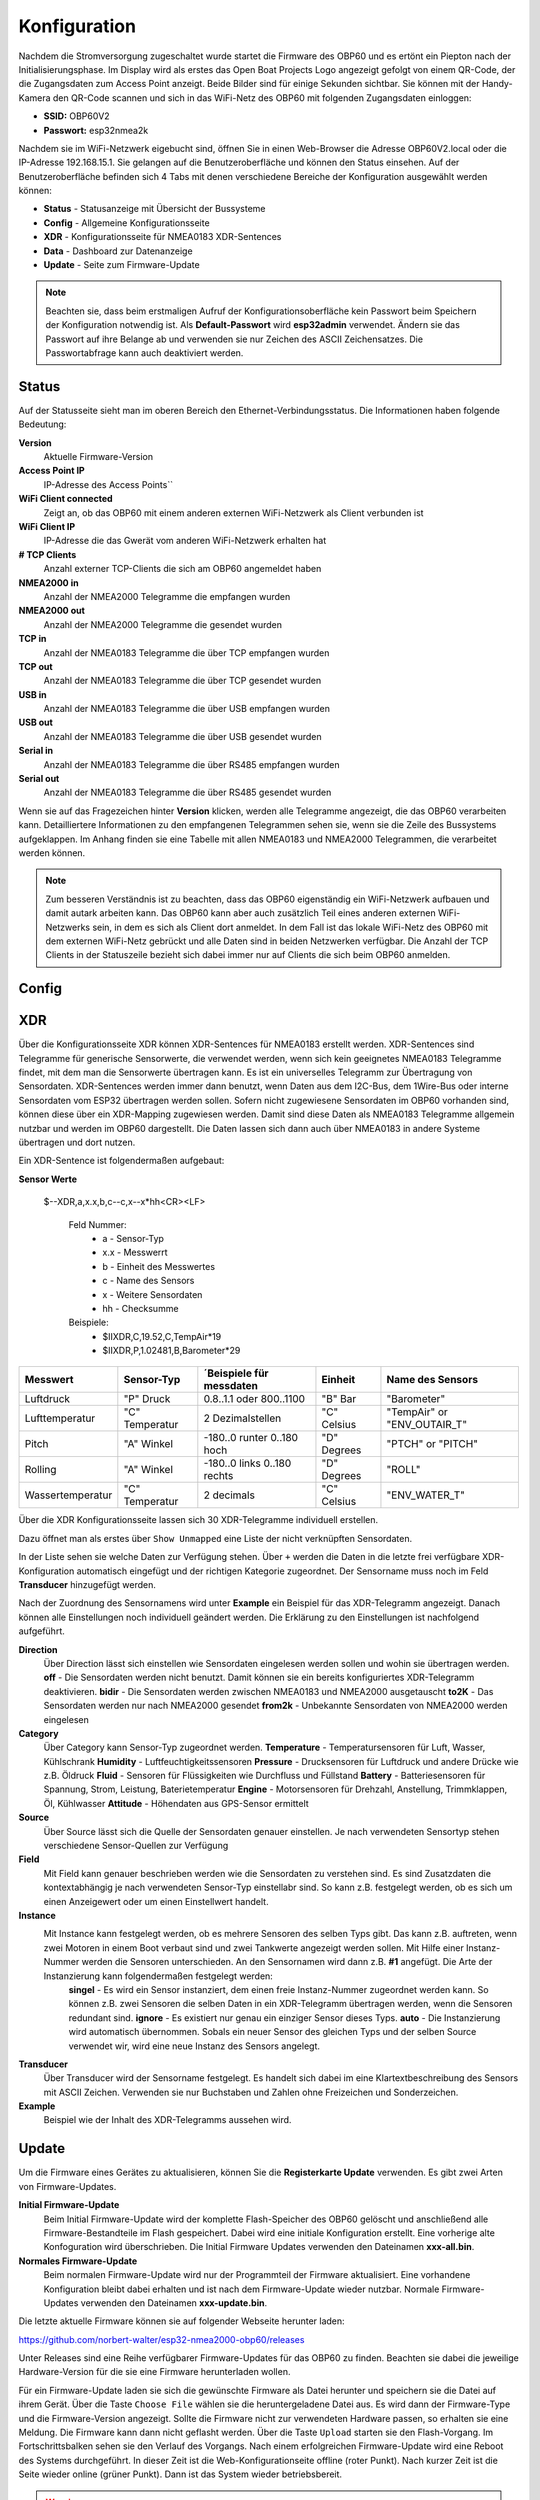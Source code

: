 Konfiguration
=============

Nachdem die Stromversorgung zugeschaltet wurde startet die Firmware des OBP60 und es ertönt ein Piepton nach der Initialisierungsphase. Im Display wird als erstes das Open Boat Projects Logo angezeigt gefolgt von einem QR-Code, der die Zugangsdaten zum Access Point anzeigt. Beide Bilder sind für einige Sekunden sichtbar. Sie können mit der Handy-Kamera den QR-Code scannen und sich in das WiFi-Netz des OBP60 mit folgenden Zugangsdaten einloggen:

* **SSID:** OBP60V2
* **Passwort:** esp32nmea2k

Nachdem sie im WiFi-Netzwerk eigebucht sind, öffnen Sie in einen Web-Browser die Adresse OBP60V2.local oder die IP-Adresse 192.168.15.1. Sie gelangen auf die Benutzeroberfläche und können den Status einsehen. Auf der Benutzeroberfläche befinden sich 4 Tabs mit denen verschiedene Bereiche der Konfiguration ausgewählt werden können:

* **Status** - Statusanzeige mit Übersicht der Bussysteme
* **Config** - Allgemeine Konfigurationsseite
* **XDR** - Konfigurationsseite für NMEA0183 XDR-Sentences
* **Data** - Dashboard zur Datenanzeige
* **Update** - Seite zum Firmware-Update

.. note::
	Beachten sie, dass beim erstmaligen Aufruf der Konfigurationsoberfläche kein Passwort beim Speichern der Konfiguration notwendig ist. Als **Default-Passwort** wird **esp32admin** verwendet. Ändern sie das Passwort auf ihre Belange ab und verwenden sie nur Zeichen des ASCII Zeichensatzes. Die Passwortabfrage kann auch deaktiviert werden.

Status
------

Auf der Statusseite sieht man im oberen Bereich den Ethernet-Verbindungsstatus. Die Informationen haben folgende Bedeutung:

**Version**
	Aktuelle Firmware-Version
**Access Point IP**
	IP-Adresse des Access Points``
**WiFi Client connected**
	Zeigt an, ob das OBP60 mit einem anderen externen WiFi-Netzwerk als Client verbunden ist
**WiFi Client IP**
	IP-Adresse die das Gwerät vom anderen WiFi-Netzwerk erhalten hat
**# TCP Clients**
	Anzahl externer TCP-Clients die sich am OBP60 angemeldet haben
**NMEA2000 in**
	Anzahl der NMEA2000 Telegramme die empfangen wurden
**NMEA2000 out**
	Anzahl der NMEA2000 Telegramme die gesendet wurden
**TCP in**
	Anzahl der NMEA0183 Telegramme die über TCP empfangen wurden
**TCP out**
	Anzahl der NMEA0183 Telegramme die über TCP gesendet wurden
**USB in**
	Anzahl der NMEA0183 Telegramme die über USB empfangen wurden
**USB out**
	Anzahl der NMEA0183 Telegramme die über USB gesendet wurden
**Serial in**
	Anzahl der NMEA0183 Telegramme die über RS485 empfangen wurden
**Serial out**
	Anzahl der NMEA0183 Telegramme die über RS485 gesendet wurden

Wenn sie auf das Fragezeichen hinter **Version** klicken, werden alle Telegramme angezeigt, die das OBP60 verarbeiten kann. Detailliertere Informationen zu den empfangenen Telegrammen sehen sie, wenn sie die Zeile des Bussystems aufgeklappen. Im Anhang finden sie eine Tabelle mit allen NMEA0183 und NMEA2000 Telegrammen, die verarbeitet werden können.

.. note::
	Zum besseren Verständnis ist zu beachten, dass das OBP60 eigenständig ein WiFi-Netzwerk aufbauen und damit autark arbeiten kann. Das OBP60 kann aber auch zusätzlich Teil eines anderen externen WiFi-Netzwerks sein, in dem es sich als Client dort anmeldet. In dem Fall ist das lokale WiFi-Netz des OBP60 mit dem externen WiFi-Netz gebrückt und alle Daten sind in beiden Netzwerken verfügbar. Die Anzahl der TCP Clients in der Statuszeile bezieht sich dabei immer nur auf Clients die sich beim OBP60 anmelden.
	
Config
------

XDR
---

Über die Konfigurationsseite XDR können XDR-Sentences für NMEA0183 erstellt werden. XDR-Sentences sind Telegramme für generische Sensorwerte, die verwendet werden, wenn sich kein geeignetes NMEA0183 Telegramme findet, mit dem man die Sensorwerte übertragen kann. Es ist ein universelles Telegramm zur Übertragung von Sensordaten. XDR-Sentences werden immer dann benutzt, wenn Daten aus dem I2C-Bus, dem 1Wire-Bus oder interne Sensordaten vom ESP32 übertragen werden sollen. Sofern nicht zugewiesene Sensordaten im OBP60 vorhanden sind, können diese über ein XDR-Mapping zugewiesen werden. Damit sind diese Daten als NMEA0183 Telegramme allgemein nutzbar und werden im OBP60 dargestellt. Die Daten lassen sich dann auch über NMEA0183 in andere Systeme übertragen und dort nutzen.

Ein XDR-Sentence ist folgendermaßen aufgebaut:

**Sensor Werte**

   $--XDR,a,x.x,b,c--c,x--x*hh<CR><LF>

    Feld Nummer:
		* a - Sensor-Typ
		* x.x - Messwerrt
		* b - Einheit des Messwertes
		* c - Name des Sensors
		* x - Weitere Sensordaten
		* hh - Checksumme

    Beispiele:	
		* $IIXDR,C,19.52,C,TempAir*19
		* $IIXDR,P,1.02481,B,Barometer*29
	
+------------------+-----------------+---------------------------------+-----------------+-----------------------------+
|Messwert          | Sensor-Typ      | ´Beispiele für messdaten        | Einheit         | Name des Sensors            |
+==================+=================+=================================+=================+=============================+
| Luftdruck        | "P" Druck       | 0.8..1.1 oder 800..1100         | "B" Bar         | "Barometer"                 |
+------------------+-----------------+---------------------------------+-----------------+-----------------------------+
| Lufttemperatur   | "C" Temperatur  | 2 Dezimalstellen                | "C" Celsius     | "TempAir" or "ENV_OUTAIR_T" |
+------------------+-----------------+---------------------------------+-----------------+-----------------------------+
| Pitch            | "A" Winkel      |-180..0 runter    0..180 hoch    | "D" Degrees     | "PTCH" or "PITCH"           |
+------------------+-----------------+---------------------------------+-----------------+-----------------------------+
| Rolling          | "A" Winkel      |-180..0 links     0..180 rechts  | "D" Degrees     | "ROLL"                      |
+------------------+-----------------+---------------------------------+-----------------+-----------------------------+
| Wassertemperatur | "C" Temperatur  | 2 decimals                      | "C" Celsius     | "ENV_WATER_T"               |
+------------------+-----------------+---------------------------------+-----------------+-----------------------------+

Über die XDR Konfigurationsseite lassen sich 30 XDR-Telegramme individuell erstellen.

.. image:: ../pics/XDR_1.png
             :scale: 50%

Dazu öffnet man als erstes über ``Show Unmapped`` eine Liste der nicht verknüpften Sensordaten.

.. image:: ../pics/XDR_Show_Unmapped.png
             :scale: 50%
             
In der Liste sehen sie welche Daten zur Verfügung stehen. Über ``+`` werden die Daten in die letzte frei verfügbare XDR-Konfiguration automatisch eingefügt und der richtigen Kategorie zugeordnet. Der Sensorname muss noch im Feld **Transducer** hinzugefügt werden. 

.. image:: ../pics/XDR_2png
             :scale: 50%

Nach der Zuordnung des Sensornamens wird unter **Example** ein Beispiel für das XDR-Telegramm angezeigt. Danach können alle Einstellungen noch individuell geändert werden. Die Erklärung zu den Einstellungen ist nachfolgend aufgeführt.

**Direction**
    Über Direction lässt sich einstellen wie Sensordaten eingelesen werden sollen und wohin sie übertragen werden. 
    **off** - Die Sensordaten werden nicht benutzt. Damit können sie ein bereits konfiguriertes XDR-Telegramm deaktivieren.
    **bidir** - Die Sensordaten werden zwischen NMEA0183 und NMEA2000 ausgetauscht
    **to2K** - Das Sensordaten werden nur nach NMEA2000 gesendet
    **from2k** - Unbekannte Sensordaten von NMEA2000 werden eingelesen
     
**Category**
    Über Category kann Sensor-Typ zugeordnet werden. 
    **Temperature** - Temperatursensoren für Luft, Wasser, Kühlschrank
    **Humidity** - Luftfeuchtigkeitssensoren
    **Pressure** - Drucksensoren für Luftdruck und andere Drücke wie z.B. Öldruck
    **Fluid** - Sensoren für Flüssigkeiten wie Durchfluss und Füllstand
    **Battery** - Batteriesensoren für Spannung, Strom, Leistung, Baterietemperatur
    **Engine** - Motorsensoren für Drehzahl, Anstellung, Trimmklappen, Öl, Kühlwasser
    **Attitude** - Höhendaten aus GPS-Sensor ermittelt
    
**Source**
    Über Source lässt sich die Quelle der Sensordaten genauer einstellen. Je nach verwendeten Sensortyp stehen verschiedene Sensor-Quellen zur Verfügung
    
**Field**
    Mit Field kann genauer beschrieben werden wie die Sensordaten zu verstehen sind. Es sind Zusatzdaten die kontextabhängig je nach verwendeten Sensor-Typ einstellabr sind. So kann z.B. festgelegt werden, ob es sich um einen Anzeigewert oder um einen Einstellwert handelt.
    
**Instance**
    Mit Instance kann festgelegt werden, ob es mehrere Sensoren des selben Typs gibt. Das kann z.B. auftreten, wenn zwei Motoren in einem Boot verbaut sind und zwei Tankwerte angezeigt werden sollen. Mit Hilfe einer Instanz-Nummer werden die Sensoren unterschieden. An den Sensornamen wird dann z.B. **#1** angefügt. Die Arte der Instanzierung kann folgendermaßen festgelegt werden:
        **singel** - Es wird ein Sensor instanziert, dem einen freie Instanz-Nummer zugeordnet werden kann. So können z.B. zwei Sensoren die selben Daten in ein XDR-Telegramm übertragen werden, wenn die Sensoren redundant sind.
        **ignore** - Es existiert nur genau ein einziger Sensor dieses Typs.
        **auto** - Die Instanzierung wird automatisch übernommen. Sobals ein neuer Sensor des gleichen Typs und der selben Source verwendet wir, wird eine neue Instanz des Sensors angelegt.
        
**Transducer**
    Über Transducer wird der Sensorname festgelegt. Es handelt sich dabei im eine Klartextbeschreibung des Sensors mit ASCII Zeichen. Verwenden sie nur Buchstaben und Zahlen ohne Freizeichen und Sonderzeichen.
    
**Example**
    Beispiel wie der Inhalt des XDR-Telegramms aussehen wird.
    
    
Update
------

Um die Firmware eines Gerätes zu aktualisieren, können Sie die **Registerkarte Update** verwenden. Es gibt zwei Arten von Firmware-Updates.

**Initial Firmware-Update**
	Beim Initial Firmware-Update wird der komplette Flash-Speicher des OBP60 gelöscht und anschließend alle Firmware-Bestandteile im Flash gespeichert. Dabei wird eine initiale Konfiguration erstellt. Eine vorherige alte Konfoguration wird überschrieben. Die Initial Firmware Updates verwenden den Dateinamen **xxx-all.bin**.
	
**Normales Firmware-Update**
	Beim normalen Firmware-Update wird nur der Programmteil der Firmware aktualisiert. Eine vorhandene Konfiguration bleibt dabei erhalten und ist nach dem Firmware-Update wieder nutzbar. Normale Firmware-Updates verwenden den Dateinamen **xxx-update.bin**.

Die letzte aktuelle Firmware können sie auf folgender Webseite herunter laden:

https://github.com/norbert-walter/esp32-nmea2000-obp60/releases

Unter Releases sind eine Reihe verfügbarer Firmware-Updates für das OBP60 zu finden. Beachten sie dabei die jeweilige Hardware-Version für die sie eine Firmware herunterladen wollen.

Für ein Firmware-Update laden sie sich die gewünschte Firmware als Datei herunter und speichern sie die Datei auf ihrem Gerät. Über die Taste ``Choose File`` wählen sie die heruntergeladene Datei aus. Es wird dann der Firmware-Type und die Firmware-Version angezeigt. Sollte die Firmware nicht zur verwendeten Hardware passen, so erhalten sie eine Meldung. Die Firmware kann dann nicht geflasht werden. Über die Taste ``Upload`` starten sie den Flash-Vorgang. Im Fortschrittsbalken sehen sie den Verlauf des Vorgangs. Nach einem erfolgreichen Firmware-Update wird eine Reboot des Systems durchgeführt. In dieser Zeit ist die Web-Konfigurationseite offline (roter Punkt). Nach kurzer Zeit ist die Seite wieder online (grüner Punkt). Dann ist das System wieder betriebsbereit.

.. warning::
	Beachten sie, dass sie bei einem Firmware-Update auf eine ältere Version ein Initial Firmware Update durchführen müssen. So vermeiden sie Komplikationen mit den gespeicherten Konfigurationsdaten. Unter Umständen ist das System nicht nutzbar und kann komplett einfrieren. Ein Firmware-Update über die Konfigurationsseiten ist dann nicht mehr möglich und die Firmware muss über USB geflasht werden.

Wie man die Firmware eines OBP60 über USB flasht, ist unter xxx beschrieben.	

Sicherheit im WiFi-Netzwerk
---------------------------

Sie sollten das OBP60 nur mit vertrauenswürdigen WiFi-Netzwerken verbinden. Es gibt nur einen sehr begrenzten Schutz gegen Netzwerk-Sniffing oder Denial-of-Service-Angriffe. Solange sie das eigene autarke WiFi-Netzt des OBP60 nutzen, können fremde Personen ihr WiFi-Netzt nicht verwenden. Die Datenübertragung läuft geschützt in ihrem eigenen WiFi-Netzwerk. Verbinden sie das Gerät niemals direkt mit dem Internet ohne eine Firewall und vermeiden sie direkte Verbindungen zu offenen Hafen-Netzwerken. Damit können auch fremde Personen auf ihre Geräte im Netzwerk zugreifen.

.. note::
	Sie können die Sicherheit erhöhen, indem sie einen separaten WiFi- oder LTE-Router in ihrem Boot verwenden. Die Router können so eingerichtet werden, dass sie ein eigenes WiFi-Netz aufspannen können, in dem alle Geräte an Bord verbunden sind. Über eine Firewall ist das eigene WiFi-Netz mit dem Internet verbunden. So haben auch alle Geräte einen Internet-Zugriff und sind ausreichend geschützt. Die Firewall verhindert fremden Zugriff von außen auf ihre Geräte.

.. image:: ../pics/WiFi_Channels.png
             :scale: 35%

Die Verbindungsqualität von WiFi-Netzwerken hängt maßgeblich von der Auslastung der Funkkanäle ab, die aktuell benutzt werden. Sie teilen sich die selben Funkkanälen mit anderen Teilnehmern anderer WiFi-Nnetzte. Das OBP60 nutzt die Funkkanäle des 2.4 GHz Frequenzbandes. Bei hoher Auslastung, wie z.B. in Häfen, kann die Verbindungsqualität des eigenes WiFi-Netzwerks beeinträchtigt sein. Sie müssen dann mit Verzögerungen bei der Datenübertragung rechnen, insbesondere dann, wenn sie TCP-Datenverbindungen zum oder vom OBP60 nutzen. Stellen sie sicher, dass sie in solchen Situationen die Bootsführung beherrschen.

.. note::
	Verwenden sie bei hoher Kanalauslastung Kanäle mit geringer Auslastung. Die Kanäle 1, 13 und 14 haben keine Nachbarkanäle und sind deutlich robuster gegen hohe Auslastung als die anderen Kanäle. Am besten eignet sich der Kanal 13, da er seltener benutzt wird. In den USA kann auch der Kanal 14 verwendet werden.

Bei Änderungen der Konfiguration werden sie nach dem Admin-Passwort gefragt. Die Übertragung des Passwortes erfolgt dabei immer verschlüsselt. Wenn sie jedoch das Passwort für den WLAN-Zugangspunkt oder das WiFi-Client-Passwort ändern, wird es im Klartext gesendet. Wenn sie das ``Remember me`` für das Admin-Passwort aktivieren, wird es im Klartext in Ihrem Browser gespeichert. Um es von dort zu entfernen, verwenden sie ``ForgetPassword``.
